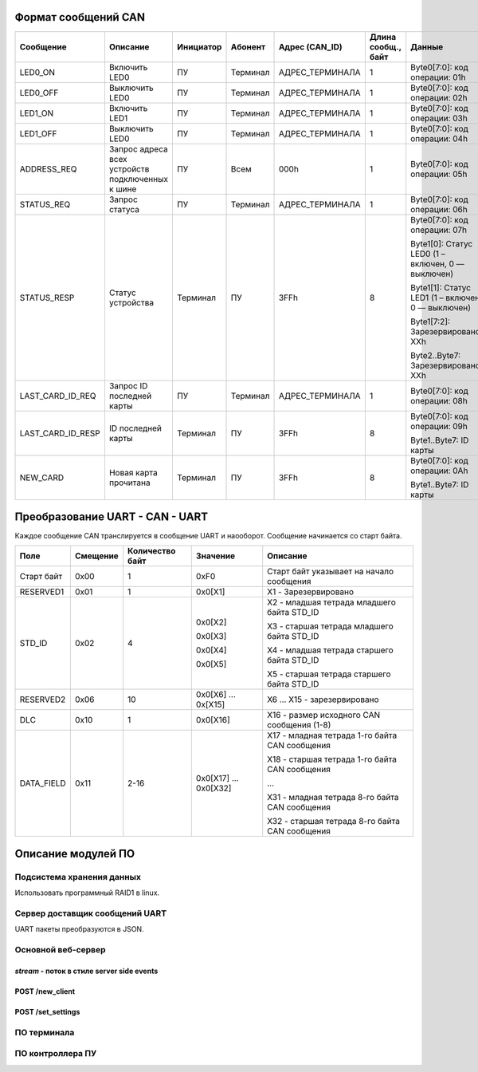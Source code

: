 Формат сообщений CAN
====================



+-------------------+-------------------------------+-----------+----------+-----------------+---------------------+---------------------------------------------------+-------------------+
| Сообщение         | Описание                      | Инициатор | Абонент  | Адрес (CAN_ID)  | Длина  сообщ., байт | Данные                                            | Ответ             |
+===================+===============================+===========+==========+=================+=====================+===================================================+===================+
| LED0_ON           | Включить LED0                 | ПУ        | Терминал | АДРЕС_ТЕРМИНАЛА | 1                   | Byte0[7:0]: код операции: 01h                     | -                 |
+-------------------+-------------------------------+-----------+----------+-----------------+---------------------+---------------------------------------------------+-------------------+
| LED0_OFF          | Выключить LED0                | ПУ        | Терминал | АДРЕС_ТЕРМИНАЛА | 1                   | Byte0[7:0]: код операции: 02h                     | -                 |
+-------------------+-------------------------------+-----------+----------+-----------------+---------------------+---------------------------------------------------+-------------------+
| LED1_ON           | Включить LED1                 | ПУ        | Терминал | АДРЕС_ТЕРМИНАЛА | 1                   | Byte0[7:0]: код операции: 03h                     | -                 |
+-------------------+-------------------------------+-----------+----------+-----------------+---------------------+---------------------------------------------------+-------------------+
| LED1_OFF          | Выключить LED0                | ПУ        | Терминал | АДРЕС_ТЕРМИНАЛА | 1                   | Byte0[7:0]: код операции: 04h                     | -                 |
+-------------------+-------------------------------+-----------+----------+-----------------+---------------------+---------------------------------------------------+-------------------+
| ADDRESS_REQ       | Запрос адреса всех            | ПУ        | Всем     | 000h            | 1                   | Byte0[7:0]: код операции: 05h                     | -                 |
|                   | устройств подключенных к шине |           |          |                 |                     |                                                   |                   |
+-------------------+-------------------------------+-----------+----------+-----------------+---------------------+---------------------------------------------------+-------------------+
| STATUS_REQ        | Запрос статуса                | ПУ        | Терминал | АДРЕС_ТЕРМИНАЛА | 1                   | Byte0[7:0]: код операции: 06h                     | STATUS_RESP       |
+-------------------+-------------------------------+-----------+----------+-----------------+---------------------+---------------------------------------------------+-------------------+
| STATUS_RESP       | Статус устройства             | Терминал  | ПУ       | 3FFh            | 8                   | Byte0[7:0]: код операции: 07h                     |                   |
|                   |                               |           |          |                 |                     |                                                   |                   |
|                   |                               |           |          |                 |                     | Byte1[0]: Статус LED0 (1 – включен, 0 — выключен) |                   |
|                   |                               |           |          |                 |                     |                                                   |                   |
|                   |                               |           |          |                 |                     | Byte1[1]: Статус LED1 (1 – включен, 0 — выключен) |                   |
|                   |                               |           |          |                 |                     |                                                   |                   |
|                   |                               |           |          |                 |                     | Byte1[7:2]: Зарезервировано: XXh                  |                   |
|                   |                               |           |          |                 |                     |                                                   |                   |
|                   |                               |           |          |                 |                     | Byte2..Byte7: Зарезервировано: XXh                | -                 |
+-------------------+-------------------------------+-----------+----------+-----------------+---------------------+---------------------------------------------------+-------------------+
| LAST_CARD_ID_REQ  | Запрос ID последней карты     | ПУ        | Терминал | АДРЕС_ТЕРМИНАЛА | 1                   | Byte0[7:0]: код операции: 08h                     | LAST_CARD_ID_RESP |
+-------------------+-------------------------------+-----------+----------+-----------------+---------------------+---------------------------------------------------+-------------------+
| LAST_CARD_ID_RESP | ID последней карты            | Терминал  | ПУ       | 3FFh            | 8                   | Byte0[7:0]: код операции: 09h                     |                   |
|                   |                               |           |          |                 |                     |                                                   |                   |
|                   |                               |           |          |                 |                     | Byte1..Byte7: ID карты                            | -                 |
+-------------------+-------------------------------+-----------+----------+-----------------+---------------------+---------------------------------------------------+-------------------+
| NEW_CARD          | Новая карта прочитана         | Терминал  | ПУ       | 3FFh            | 8                   | Byte0[7:0]: код операции: 0Ah                     |                   |
|                   |                               |           |          |                 |                     |                                                   |                   |
|                   |                               |           |          |                 |                     | Byte1..Byte7: ID карты                            | -                 |
+-------------------+-------------------------------+-----------+----------+-----------------+---------------------+---------------------------------------------------+-------------------+

Преобразование UART - CAN - UART
================================

Каждое сообщение CAN транслируется в сообщение UART и наооборот. Сообщение начинается со старт байта.

+------------+----------+-----------------+----------+------------------------------------------------+
| Поле       | Смещение | Количество байт | Значение | Опиcание                                       |
+============+==========+=================+==========+================================================+
| Старт байт | 0x00     | 1               | 0xF0     | Старт байт указывает на начало сообщения       |
+------------+----------+-----------------+----------+------------------------------------------------+
| RESERVED1  | 0x01     | 1               | 0x0[X1]  | X1 - Зарезервировано                           |
+------------+----------+-----------------+----------+------------------------------------------------+
| STD_ID     | 0x02     | 4               | 0x0[X2]  | X2 - младшая тетрада младшего байта STD_ID     |
|            |          |                 |          |                                                |
|            |          |                 | 0x0[X3]  | X3 - старшая тетрада младшего байта STD_ID     |
|            |          |                 |          |                                                |
|            |          |                 | 0x0[X4]  | X4 - младшая тетрада старшего байта STD_ID     |
|            |          |                 |          |                                                |
|            |          |                 | 0x0[X5]  | X5 - старшая тетрада старшего байта STD_ID     |
+------------+----------+-----------------+----------+------------------------------------------------+
| RESERVED2  | 0x06     | 10              | 0x0[X6]  | X6 ... X15 - зарезервировано                   |
|            |          |                 | ...      |                                                |
|            |          |                 | 0x[X15]  |                                                |
+------------+----------+-----------------+----------+------------------------------------------------+
| DLС        | 0x10     | 1               | 0x0[X16] | X16 - размер исходного CAN сообщения (1-8)     |
+------------+----------+-----------------+----------+------------------------------------------------+
| DATA_FIELD | 0x11     | 2-16            | 0x0[X17] | X17 - младная тетрада 1-го байта CAN сообщения |
|            |          |                 | ...      |                                                |
|            |          |                 | 0x0[X32] | X18 - старшая тетрада 1-го байта CAN сообщения |
|            |          |                 |          |                                                |
|            |          |                 |          | ...                                            |
|            |          |                 |          |                                                |
|            |          |                 |          | X31 - младная тетрада 8-го байта CAN сообщения |
|            |          |                 |          |                                                |
|            |          |                 |          | X32 - старшая тетрада 8-го байта CAN сообщения |
+------------+----------+-----------------+----------+------------------------------------------------+

Описание модулей ПО
===================

Подсистема хранения данных
--------------------------

Использовать программный RAID1 в linux.

Сервер доставщик сообщений UART
-------------------------------

UART пакеты преобразуются в JSON.




Основной веб-сервер
-------------------

`stream` - поток в стиле server side events
~~~~~~~~~~~~~~~~~~~~~~~~~~~~~~~~~~~~~~~~~~~

POST /new_client
~~~~~~~~~~~~~~~~

POST /set_settings
~~~~~~~~~~~~~~~~~~



ПО терминала
------------

ПО контроллера ПУ
-----------------

